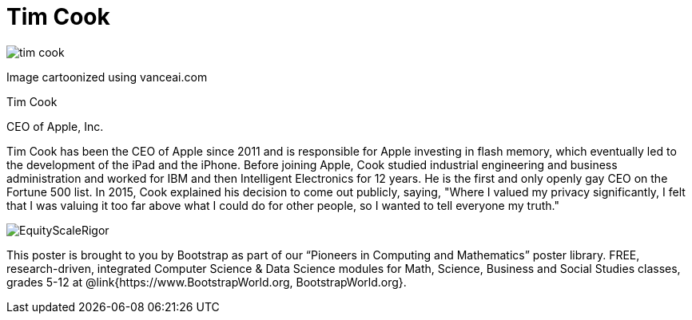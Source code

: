 = Tim Cook

++++
<style>
@import url("../../../lib/pioneers.css");
</style>
++++

[.posterImage]
image:../pioneer-imgs/tim-cook.png[]

[.credit]
Image cartoonized using vanceai.com

[.name]
Tim Cook

[.title]
CEO of Apple, Inc.

[.text]
Tim Cook has been the CEO of Apple since 2011 and is responsible for Apple investing in flash memory, which eventually led to the development of the iPad and the iPhone. Before joining Apple, Cook studied industrial engineering and business administration and worked for IBM and then Intelligent Electronics for 12 years. He is the first and only openly gay CEO on the Fortune 500 list. In 2015, Cook explained his decision to come out publicly, saying, "Where I valued my privacy significantly, I felt that I was valuing it too far above what I could do for other people, so I wanted to tell everyone my truth."

[.footer]
--
image:../pioneer-imgs/EquityScaleRigor.png[]

This poster is brought to you by Bootstrap as part of our “Pioneers in Computing and Mathematics” poster library. FREE, research-driven, integrated Computer Science & Data Science modules for Math, Science, Business and Social Studies classes, grades 5-12 at @link{https://www.BootstrapWorld.org, BootstrapWorld.org}.
--
